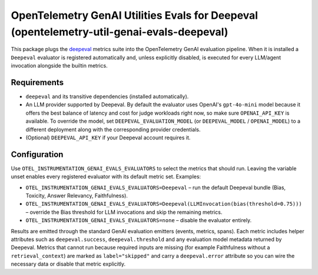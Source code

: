OpenTelemetry GenAI Utilities Evals for Deepeval (opentelemetry-util-genai-evals-deepeval)
==========================================================================================

This package plugs the `deepeval <https://github.com/confident-ai/deepeval>`_ metrics
suite into the OpenTelemetry GenAI evaluation pipeline. When it is installed a
``Deepeval`` evaluator is registered automatically and, unless explicitly disabled,
is executed for every LLM/agent invocation alongside the builtin metrics.

Requirements
------------

* ``deepeval`` and its transitive dependencies (installed automatically).
* An LLM provider supported by Deepeval. By default the evaluator uses OpenAI's
  ``gpt-4o-mini`` model because it offers the best balance of latency and cost
  for judge workloads right now, so make sure ``OPENAI_API_KEY`` is available.
  To override the model, set ``DEEPEVAL_EVALUATION_MODEL`` (or ``DEEPEVAL_MODEL`` /
  ``OPENAI_MODEL``) to a different deployment along with the corresponding
  provider credentials.
* (Optional) ``DEEPEVAL_API_KEY`` if your Deepeval account requires it.

Configuration
-------------

Use ``OTEL_INSTRUMENTATION_GENAI_EVALS_EVALUATORS`` to select the metrics that
should run. Leaving the variable unset enables every registered evaluator with its
default metric set. Examples:

* ``OTEL_INSTRUMENTATION_GENAI_EVALS_EVALUATORS=Deepeval`` – run the default
  Deepeval bundle (Bias, Toxicity, Answer Relevancy, Faithfulness).
* ``OTEL_INSTRUMENTATION_GENAI_EVALS_EVALUATORS=Deepeval(LLMInvocation(bias(threshold=0.75)))`` –
  override the Bias threshold for LLM invocations and skip the remaining metrics.
* ``OTEL_INSTRUMENTATION_GENAI_EVALS_EVALUATORS=none`` – disable the evaluator entirely.

Results are emitted through the standard GenAI evaluation emitters (events,
metrics, spans). Each metric includes helper attributes such as
``deepeval.success``, ``deepeval.threshold`` and any evaluation model metadata
returned by Deepeval. Metrics that cannot run because required inputs are missing
(for example Faithfulness without a ``retrieval_context``) are marked as
``label="skipped"`` and carry a ``deepeval.error`` attribute so you can wire the
necessary data or disable that metric explicitly.
